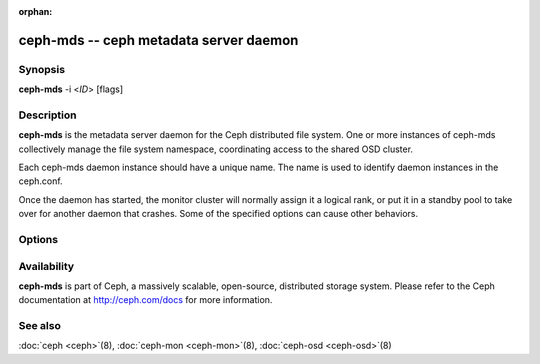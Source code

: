 :orphan:

=========================================
 ceph-mds -- ceph metadata server daemon
=========================================

.. program:: ceph-mds

Synopsis
========

| **ceph-mds** -i <*ID*> [flags]


Description
===========

**ceph-mds** is the metadata server daemon for the Ceph distributed file
system. One or more instances of ceph-mds collectively manage the file
system namespace, coordinating access to the shared OSD cluster.

Each ceph-mds daemon instance should have a unique name. The name is used
to identify daemon instances in the ceph.conf.

Once the daemon has started, the monitor cluster will normally assign
it a logical rank, or put it in a standby pool to take over for
another daemon that crashes. Some of the specified options can cause
other behaviors.


Options
=======

.. option:: -f, --foreground

   Foreground: do not daemonize after startup (run in foreground). Do
   not generate a pid file. Useful when run via :doc:`ceph-run
   <ceph-run>`\(8).

.. option:: -d

   Debug mode: like ``-f``, but also send all log output to stderr.

.. option:: --setuser userorgid

   Set uid after starting.  If a username is specified, the user
   record is looked up to get a uid and a gid, and the gid is also set
   as well, unless --setgroup is also specified.

.. option:: --setgroup grouporgid

   Set gid after starting.  If a group name is specified the group
   record is looked up to get a gid.

.. option:: -c ceph.conf, --conf=ceph.conf

   Use *ceph.conf* configuration file instead of the default
   ``/etc/ceph/ceph.conf`` to determine monitor addresses during
   startup.

.. option:: -m monaddress[:port]

   Connect to specified monitor (instead of looking through
   ``ceph.conf``).

.. option:: --id/-i ID

   Set ID portion of the MDS name.

Availability
============

**ceph-mds** is part of Ceph, a massively scalable, open-source, distributed storage system. Please refer to the Ceph documentation at
http://ceph.com/docs for more information.


See also
========

:doc:`ceph <ceph>`\(8),
:doc:`ceph-mon <ceph-mon>`\(8),
:doc:`ceph-osd <ceph-osd>`\(8)
